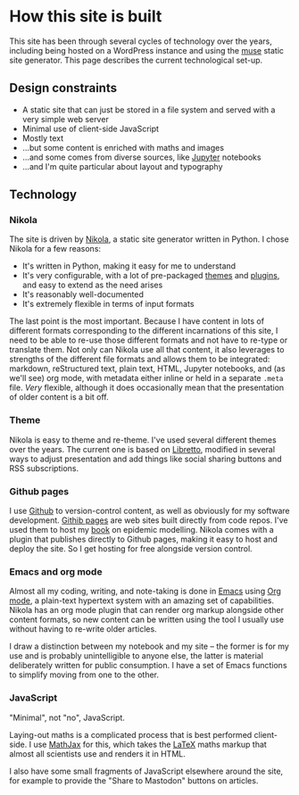* How this site is built

  This site has been through several cycles of technology over the
  years, including being hosted on a WordPress instance and using the
  [[https://www.gnu.org/software/emacs-muse/manual/][muse]] static site generator. This page describes the current
  technological set-up.

** Design constraints

   - A static site that can just be stored in a file system and served
     with a very simple web server
   - Minimal use of client-side JavaScript
   - Mostly text
   - ...but some content is enriched with maths and images
   - ...and some comes from diverse sources, like [[https://jupyter.org][Jupyter]] notebooks
   - ...and I'm quite particular about layout and typography

** Technology

*** Nikola

    The site is driven by [[https://getnikola.com][Nikola]], a static site generator written in
    Python. I chose Nikola for a few reasons:

    - It's written in Python, making it easy for me to understand
    - It's very configurable, with a lot of pre-packaged [[https://themes.getnikola.com/][themes]] and
      [[https://plugins.getnikola.com/][plugins]], and easy to extend as the need arises
    - It's reasonably well-documented
    - It's extremely flexible in terms of input formats


    The last point is the most important. Because I have content in
    lots of different formats corresponding to the different
    incarnations of this site, I need to be able to re-use those
    different formats and not have to re-type or translate them. Not
    only can Nikola use all that content, it also leverages to
    strengths of the different file formats and allows them to be
    integrated: markdown, reStructured text, plain text, HTML, Jupyter
    notebooks, and (as we'll see) org mode, with metadata either
    inline or held in a separate ~.meta~ file. /Very/ flexible,
    although it does occasionally mean that the presentation of older
    content is a bit off.

*** Theme

    Nikola is easy to theme and re-theme. I've used several different
    themes over the years. The current one is based on [[https://themes.getnikola.com/v7/libretto/][Libretto]],
    modified in several ways to adjust presentation and add things
    like social sharing buttons and RSS subscriptions.

*** Github pages

    I use [[https://github.com][Github]] to version-control content, as well as obviously for
    my software development. [[https://pages.github.com/][Githib pages]] are web sites built directly
    from code repos. I've used them to host my [[https://simondobson.org/introduction-to-epidemics/][book]] on epidemic
    modelling. Nikola comes with a plugin that publishes directly to
    Github pages, making it easy to host and deploy the site. So I get
    hosting for free alongside version control.

*** Emacs and org mode

    Almost all my coding, writing, and note-taking is done in [[https://emacs.org][Emacs]]
    using [[https://orgmode.org/][Org mode]], a plain-text hypertext system with an amazing set
    of capabilities. Nikola has an org mode plugin that can render org
    markup alongside other content formats, so new content can be
    written using the tool I usually use without having to re-write
    older articles.

    I draw a distinction between my notebook and my site -- the
    former is for my use and is probably unintelligible to anyone
    else, the latter is material deliberately written for public
    consumption. I have a set of Emacs functions to simplify moving
    from one to the other.

*** JavaScript

    "Minimal", not "no", JavaScript.

    Laying-out maths is a complicated process that is best performed
    client-side. I use [[http://mathjax.org][MathJax]] for this, which takes the [[https://www.latex-project.org/][LaTeX]] maths
    markup that almost all scientists use and renders it in HTML.

    I also have some small fragments of JavaScript elsewhere around
    the site, for example to provide the "Share to Mastodon" buttons
    on articles.
